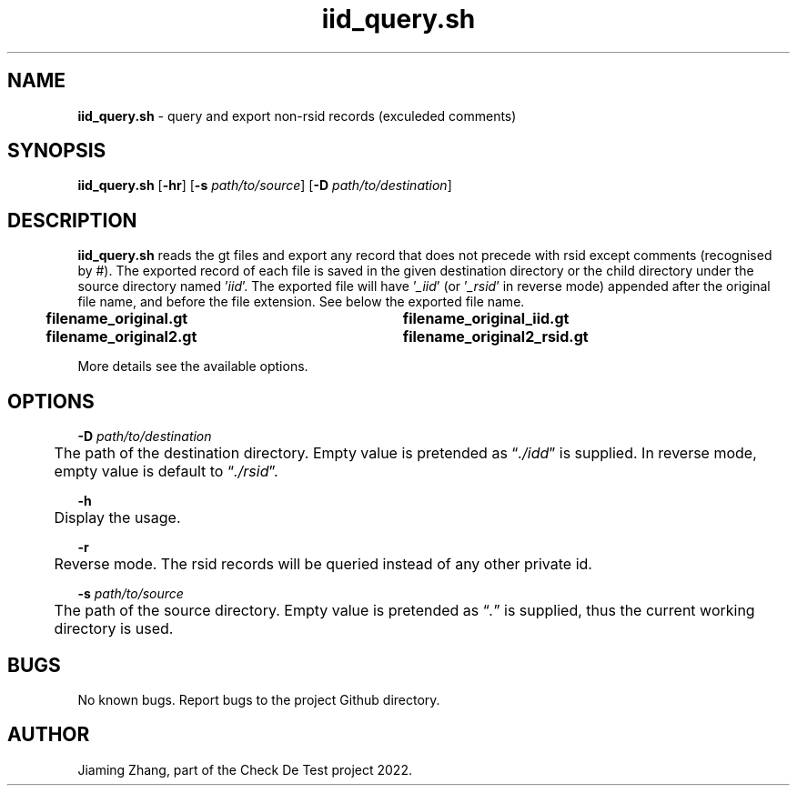 .\" Manpage for iid_query.sh.
.TH iid_query.sh 1 "08 Nov 2022" "1.0" "iid_query.sh man page"
.SH NAME
\fBiid_query.sh\fR - query and export non-rsid records (exculeded comments)
.SH SYNOPSIS
\fBiid_query.sh\fR [\fB-hr\fR] [\fB-s\fR \fIpath/to/source\fR] [\fB-D\fR \fIpath/to/destination\fR]
.SH DESCRIPTION
\fBiid_query.sh\fR reads the gt files and export any record that does not precede with rsid except comments (recognised by #). The exported record of each file is saved in the given destination directory or the child directory under the source directory named '\fIiid\fR'. The exported file will have '\fI_iid\fR' (or '\fI_rsid\fR' in reverse mode) appended after the original file name, and before the file extension. See below the exported file name.
.br
.B "	filename_original.gt	filename_original_iid.gt"
.br
.B "	filename_original2.gt	filename_original2_rsid.gt"
.LP
More details see the available options.
.SH OPTIONS
\fB-D\fR \fIpath/to/destination\fR
.br
	The path of the destination directory. Empty value is pretended as \*(lq\fI./idd\fR\*(rq is supplied. In reverse mode, empty value is default to \*(lq\fI./rsid\fR\*(rq.
.LP
\fB-h\fR
.br
	Display the usage.
.LP
\fB-r\fR
.br
	Reverse mode. The rsid records will be queried instead of any other private id.
.LP
\fB-s\fR \fIpath/to/source\fR
.br
	The path of the source directory. Empty value is pretended as \*(lq\fI.\fR\fR\*(rq is supplied, thus the current working directory is used.
.SH BUGS
No known bugs. Report bugs to the project Github directory.
.SH AUTHOR
Jiaming Zhang, part of the Check De Test project 2022.
